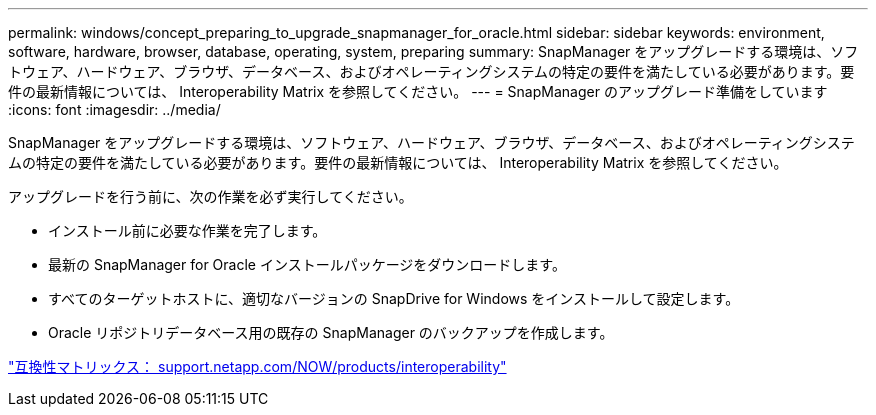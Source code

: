 ---
permalink: windows/concept_preparing_to_upgrade_snapmanager_for_oracle.html 
sidebar: sidebar 
keywords: environment, software, hardware, browser, database, operating, system, preparing 
summary: SnapManager をアップグレードする環境は、ソフトウェア、ハードウェア、ブラウザ、データベース、およびオペレーティングシステムの特定の要件を満たしている必要があります。要件の最新情報については、 Interoperability Matrix を参照してください。 
---
= SnapManager のアップグレード準備をしています
:icons: font
:imagesdir: ../media/


[role="lead"]
SnapManager をアップグレードする環境は、ソフトウェア、ハードウェア、ブラウザ、データベース、およびオペレーティングシステムの特定の要件を満たしている必要があります。要件の最新情報については、 Interoperability Matrix を参照してください。

アップグレードを行う前に、次の作業を必ず実行してください。

* インストール前に必要な作業を完了します。
* 最新の SnapManager for Oracle インストールパッケージをダウンロードします。
* すべてのターゲットホストに、適切なバージョンの SnapDrive for Windows をインストールして設定します。
* Oracle リポジトリデータベース用の既存の SnapManager のバックアップを作成します。


http://support.netapp.com/NOW/products/interoperability/["互換性マトリックス： support.netapp.com/NOW/products/interoperability"]
